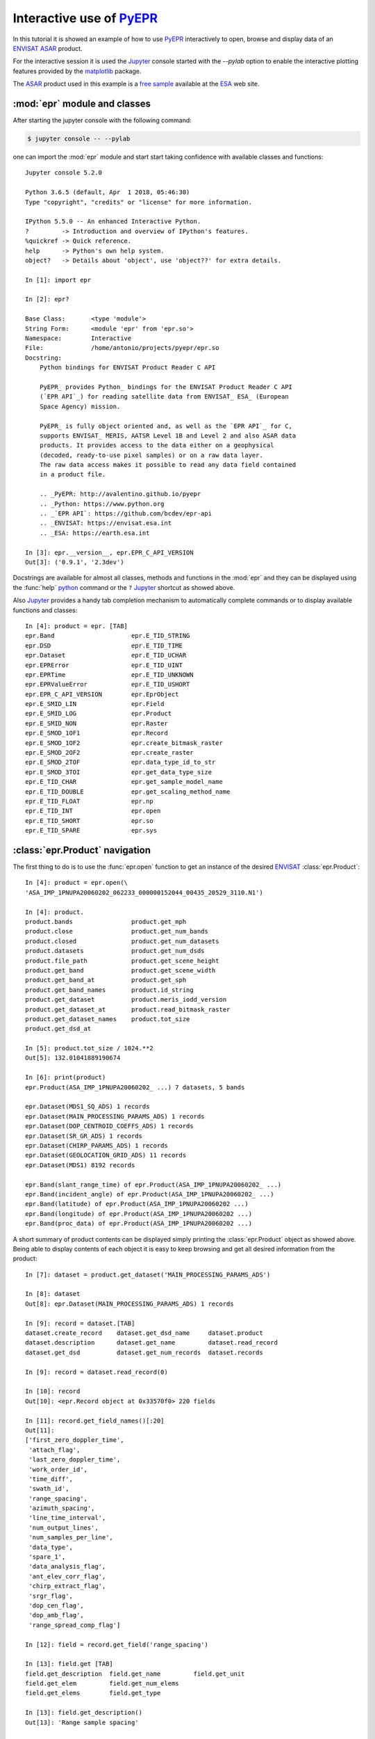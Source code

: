 Interactive use of PyEPR_
-------------------------

.. highlight:: ipython

.. index:: jupyter, ipython, interactive, ENVISAT, ASAR, ESA, pylab, matplotlib
   pair: interactive; shell
   pair: sample; dataset

In this tutorial it is showed an example of how to use PyEPR_ interactively
to open, browse and display data of an ENVISAT_ ASAR_ product.

For the interactive session it is used the Jupyter_ console started
with the `--pylab` option to enable the interactive plotting features provided
by the matplotlib_ package.

The ASAR_ product used in this example is a `free sample`_ available at the
ESA_ web site.

.. _PyEPR: https://github.com/avalentino/pyepr
.. _ENVISAT: https://envisat.esa.int
.. _ASAR: https://earth.esa.int/handbooks/asar/CNTR.html
.. _Jupyter: https://jupyter.org/
.. _matplotlib: https://matplotlib.org
.. _`free sample`: https://earth.esa.int/services/sample_products/asar/IMP/ASA_IMP_1PNUPA20060202_062233_000000152044_00435_20529_3110.N1.gz
.. _ESA: https://earth.esa.int


.. index:: module
   pair: epr; module

:mod:`epr` module and classes
~~~~~~~~~~~~~~~~~~~~~~~~~~~~~

After starting the jupyter console with the following command:

.. code-block:: sh

    $ jupyter console -- --pylab

one can import the :mod:`epr` module and start start taking confidence with
available classes and functions::

    Jupyter console 5.2.0

    Python 3.6.5 (default, Apr  1 2018, 05:46:30)
    Type "copyright", "credits" or "license" for more information.

    IPython 5.5.0 -- An enhanced Interactive Python.
    ?         -> Introduction and overview of IPython's features.
    %quickref -> Quick reference.
    help      -> Python's own help system.
    object?   -> Details about 'object', use 'object??' for extra details.

    In [1]: import epr

    In [2]: epr?

    Base Class:       <type 'module'>
    String Form:      <module 'epr' from 'epr.so'>
    Namespace:        Interactive
    File:             /home/antonio/projects/pyepr/epr.so
    Docstring:
        Python bindings for ENVISAT Product Reader C API

        PyEPR_ provides Python_ bindings for the ENVISAT Product Reader C API
        (`EPR API`_) for reading satellite data from ENVISAT_ ESA_ (European
        Space Agency) mission.

        PyEPR_ is fully object oriented and, as well as the `EPR API`_ for C,
        supports ENVISAT_ MERIS, AATSR Level 1B and Level 2 and also ASAR data
        products. It provides access to the data either on a geophysical
        (decoded, ready-to-use pixel samples) or on a raw data layer.
        The raw data access makes it possible to read any data field contained
        in a product file.

        .. _PyEPR: http://avalentino.github.io/pyepr
        .. _Python: https://www.python.org
        .. _`EPR API`: https://github.com/bcdev/epr-api
        .. _ENVISAT: https://envisat.esa.int
        .. _ESA: https://earth.esa.int

    In [3]: epr.__version__, epr.EPR_C_API_VERSION
    Out[3]: ('0.9.1', '2.3dev')

.. index:: __version__

Docstrings are available for almost all classes, methods and functions in
the :mod:`epr` and they can be displayed using the :func:`help` python_
command or the ``?`` Jupyter_ shortcut as showed above.

.. _python: https://www.python.org

Also Jupyter_ provides a handy tab completion mechanism to automatically
complete commands or to display available functions and classes::

    In [4]: product = epr. [TAB]
    epr.Band                     epr.E_TID_STRING
    epr.DSD                      epr.E_TID_TIME
    epr.Dataset                  epr.E_TID_UCHAR
    epr.EPRError                 epr.E_TID_UINT
    epr.EPRTime                  epr.E_TID_UNKNOWN
    epr.EPRValueError            epr.E_TID_USHORT
    epr.EPR_C_API_VERSION        epr.EprObject
    epr.E_SMID_LIN               epr.Field
    epr.E_SMID_LOG               epr.Product
    epr.E_SMID_NON               epr.Raster
    epr.E_SMOD_1OF1              epr.Record
    epr.E_SMOD_1OF2              epr.create_bitmask_raster
    epr.E_SMOD_2OF2              epr.create_raster
    epr.E_SMOD_2TOF              epr.data_type_id_to_str
    epr.E_SMOD_3TOI              epr.get_data_type_size
    epr.E_TID_CHAR               epr.get_sample_model_name
    epr.E_TID_DOUBLE             epr.get_scaling_method_name
    epr.E_TID_FLOAT              epr.np
    epr.E_TID_INT                epr.open
    epr.E_TID_SHORT              epr.so
    epr.E_TID_SPARE              epr.sys


.. index:: product

:class:`epr.Product` navigation
~~~~~~~~~~~~~~~~~~~~~~~~~~~~~~~

The first thing to do is to use the :func:`epr.open` function to get an
instance of the desired ENVISAT_ :class:`epr.Product`::

    In [4]: product = epr.open(\
    'ASA_IMP_1PNUPA20060202_062233_000000152044_00435_20529_3110.N1')

    In [4]: product.
    product.bands                product.get_mph
    product.close                product.get_num_bands
    product.closed               product.get_num_datasets
    product.datasets             product.get_num_dsds
    product.file_path            product.get_scene_height
    product.get_band             product.get_scene_width
    product.get_band_at          product.get_sph
    product.get_band_names       product.id_string
    product.get_dataset          product.meris_iodd_version
    product.get_dataset_at       product.read_bitmask_raster
    product.get_dataset_names    product.tot_size
    product.get_dsd_at

    In [5]: product.tot_size / 1024.**2
    Out[5]: 132.01041889190674

    In [6]: print(product)
    epr.Product(ASA_IMP_1PNUPA20060202_ ...) 7 datasets, 5 bands

    epr.Dataset(MDS1_SQ_ADS) 1 records
    epr.Dataset(MAIN_PROCESSING_PARAMS_ADS) 1 records
    epr.Dataset(DOP_CENTROID_COEFFS_ADS) 1 records
    epr.Dataset(SR_GR_ADS) 1 records
    epr.Dataset(CHIRP_PARAMS_ADS) 1 records
    epr.Dataset(GEOLOCATION_GRID_ADS) 11 records
    epr.Dataset(MDS1) 8192 records

    epr.Band(slant_range_time) of epr.Product(ASA_IMP_1PNUPA20060202_ ...)
    epr.Band(incident_angle) of epr.Product(ASA_IMP_1PNUPA20060202_ ...)
    epr.Band(latitude) of epr.Product(ASA_IMP_1PNUPA20060202 ...)
    epr.Band(longitude) of epr.Product(ASA_IMP_1PNUPA20060202 ...)
    epr.Band(proc_data) of epr.Product(ASA_IMP_1PNUPA20060202 ...)

A short summary of product contents can be displayed simply printing the
:class:`epr.Product` object as showed above.
Being able to display contents of each object it is easy to keep browsing and
get all desired information from the product::

    In [7]: dataset = product.get_dataset('MAIN_PROCESSING_PARAMS_ADS')

    In [8]: dataset
    Out[8]: epr.Dataset(MAIN_PROCESSING_PARAMS_ADS) 1 records

    In [9]: record = dataset.[TAB]
    dataset.create_record    dataset.get_dsd_name     dataset.product
    dataset.description      dataset.get_name         dataset.read_record
    dataset.get_dsd          dataset.get_num_records  dataset.records

    In [9]: record = dataset.read_record(0)

    In [10]: record
    Out[10]: <epr.Record object at 0x33570f0> 220 fields

    In [11]: record.get_field_names()[:20]
    Out[11]:
    ['first_zero_doppler_time',
     'attach_flag',
     'last_zero_doppler_time',
     'work_order_id',
     'time_diff',
     'swath_id',
     'range_spacing',
     'azimuth_spacing',
     'line_time_interval',
     'num_output_lines',
     'num_samples_per_line',
     'data_type',
     'spare_1',
     'data_analysis_flag',
     'ant_elev_corr_flag',
     'chirp_extract_flag',
     'srgr_flag',
     'dop_cen_flag',
     'dop_amb_flag',
     'range_spread_comp_flag']

    In [12]: field = record.get_field('range_spacing')

    In [13]: field.get [TAB]
    field.get_description  field.get_name         field.get_unit
    field.get_elem         field.get_num_elems
    field.get_elems        field.get_type

    In [13]: field.get_description()
    Out[13]: 'Range sample spacing'

    In [14]: epr.data_type_id_to_str(field.get_type())
    Out[14]: 'float'

    In [15]: field.get_num_elems()
    Out[15]: 1

    In [16]: field.get_unit()
    Out[16]: 'm'

    In [17]: print(field)
    range_spacing = 12.500000


.. index:: iteration, iterable, record

Iterating over :mod:`epr` objects
~~~~~~~~~~~~~~~~~~~~~~~~~~~~~~~~~

:class:`epr.Record` objects are also iterable_ so one can write code like
the following::

    In [18]: for field in record:
                 if field.get_num_elems() == 4:
                     print('%s: %d elements' % (field.get_name(), len(field)))

            ....:
    nominal_chirp.1.nom_chirp_amp: 4 elements
    nominal_chirp.1.nom_chirp_phs: 4 elements
    nominal_chirp.2.nom_chirp_amp: 4 elements
    nominal_chirp.2.nom_chirp_phs: 4 elements
    nominal_chirp.3.nom_chirp_amp: 4 elements
    nominal_chirp.3.nom_chirp_phs: 4 elements
    nominal_chirp.4.nom_chirp_amp: 4 elements
    nominal_chirp.4.nom_chirp_phs: 4 elements
    nominal_chirp.5.nom_chirp_amp: 4 elements
    nominal_chirp.5.nom_chirp_phs: 4 elements
    beam_merge_sl_range: 4 elements
    beam_merge_alg_param: 4 elements


.. index:: data, image

Image data
~~~~~~~~~~

Dealing with image data is simple as well::

    In [19]: product.get_band_names()
    Out[19]: ['slant_range_time',
              'incident_angle',
              'latitude',
              'longitude',
              'proc_data']

    In [19]: band = product.get_band('proc_data')

    In [20]: data = band. [TAB]
    band.bm_expr                   band.read_raster
    band.create_compatible_raster  band.sample_model
    band.data_type                 band.scaling_factor
    band.description               band.scaling_method
    band.get_name                  band.scaling_offset
    band.lines_mirrored            band.spectr_band_index
    band.product                   band.unit
    band.read_as_array

    In [20]: data = band.read_as_array(1000, 1000, xoffset=100, \
    yoffset=6500, xstep=2, ystep=2)

    In [21]: data
    Out[21]:
    array([[ 146.,  153.,  134., ...,   51.,   55.,   72.],
           [ 198.,  163.,  146., ...,   26.,   54.,   57.],
           [ 127.,  205.,  105., ...,   64.,   76.,   61.],
           ...,
           [  64.,   78.,   52., ...,   96.,  176.,  159.],
           [  66.,   41.,   45., ...,  200.,  153.,  203.],
           [  64.,   71.,   88., ...,  289.,  182.,  123.]], dtype=float32)

    In [22]: data.shape
    Out[22]: (500, 500)

    In [23]: imshow(data, cmap=cm.gray, vmin=0, vmax=1000)
    Out[23]: <matplotlib.image.AxesImage object at 0x60dcf10>

    In [24]: title(band.description)
    Out[24]: <matplotlib.text.Text object at 0x67e9950>

    In [25]: colorbar()
    Out[25]: <matplotlib.colorbar.Colorbar instance at 0x6b18cb0>

.. figure:: images/ASA_IMP_crop.*
   :width: 100%

   Image data read from the "proc_data" band


.. _iterable: https://docs.python.org/3/glossary.html#term-iterable


.. index:: close, product

Closing the epr.Product
~~~~~~~~~~~~~~~~~~~~~~~

Finally the :class:`epr.Product` can be closed using the
:meth:`epr.Product.close` method::

    In [26]: product.close()

After a product is closed no more I/O operations can be performed on it.
Any attempt to do it will raise a :exc:`ValueError`::

    In [27]: product.tot_size / 1024.**2
    -------------------------------------------------------------------------
    ValueError                              Traceback (most recent call last)
    <ipython-input-13-6420c80534dc> in <module>()
    ----> 1 product.tot_size / 1024.**2

    epr.so in epr.Product.tot_size.__get__ (src/epr.c:16534)()

    epr.so in epr.Product.check_closed_product (src/epr.c:16230)()

    ValueError: I/O operation on closed file


At any time the user can check whenever a :class:`epr.Product` is closed or
not using the :attr:`epr.Product.closed` property::

    In [28]: product.closed
    Out[28]: True

.. raw:: latex

   \clearpage
